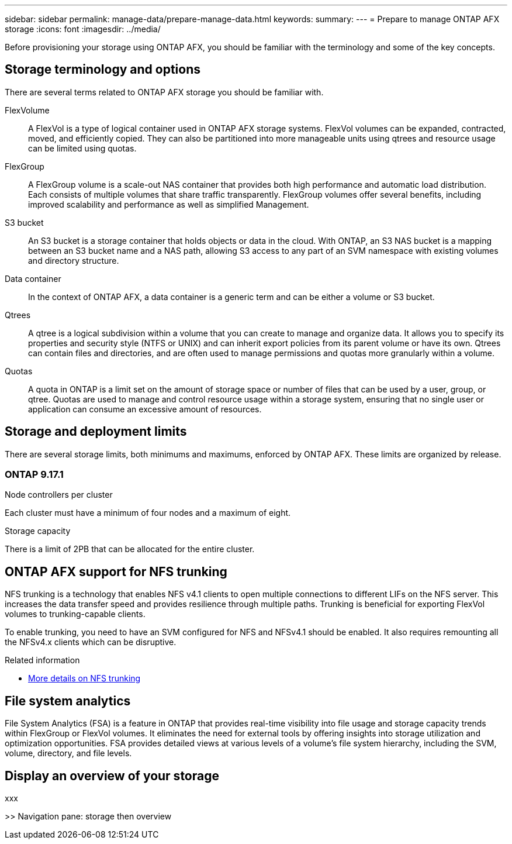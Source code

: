 ---
sidebar: sidebar
permalink: manage-data/prepare-manage-data.html
keywords: 
summary: 
---
= Prepare to manage ONTAP AFX storage
:icons: font
:imagesdir: ../media/

[.lead]
Before provisioning your storage using ONTAP AFX, you should be familiar with the terminology and some of the key concepts.

== Storage terminology and options

There are several terms related to ONTAP AFX storage you should be familiar with.

FlexVolume::
A FlexVol is a type of logical container used in ONTAP AFX storage systems. FlexVol volumes can be expanded, contracted, moved, and efficiently copied. They can also be partitioned into more manageable units using qtrees and resource usage can be limited using quotas.

FlexGroup::
A FlexGroup volume is a scale-out NAS container that provides both high performance and automatic load distribution. Each consists of multiple volumes that share traffic transparently. FlexGroup volumes offer several benefits, including improved scalability and performance as well as simplified Management.

S3 bucket::
An S3 bucket is a storage container that holds objects or data in the cloud. With ONTAP, an S3 NAS bucket is a mapping between an S3 bucket name and a NAS path, allowing S3 access to any part of an SVM namespace with existing volumes and directory structure.

Data container::
In the context of ONTAP AFX, a data container is a generic term and can be either a volume or S3 bucket.

Qtrees::
A qtree is a logical subdivision within a volume that you can create to manage and organize data. It allows you to specify its properties and security style (NTFS or UNIX) and can inherit export policies from its parent volume or have its own. Qtrees can contain files and directories, and are often used to manage permissions and quotas more granularly within a volume.

Quotas::
A quota in ONTAP is a limit set on the amount of storage space or number of files that can be used by a user, group, or qtree. Quotas are used to manage and control resource usage within a storage system, ensuring that no single user or application can consume an excessive amount of resources.

== Storage and deployment limits

There are several storage limits, both minimums and maximums, enforced by ONTAP AFX. These limits are organized by release.

=== ONTAP 9.17.1

.Node controllers per cluster

Each cluster must have a minimum of four nodes and a maximum of eight.

.Storage capacity

There is a limit of 2PB that can be allocated for the entire cluster.

//== Client authentication and authorization options

== ONTAP AFX support for NFS trunking

NFS trunking is a technology that enables NFS v4.1 clients to open multiple connections to different LIFs on the NFS server. This increases the data transfer speed and provides resilience through multiple paths. Trunking is beneficial for exporting FlexVol volumes to trunking-capable clients.

To enable trunking, you need to have an SVM configured for NFS and NFSv4.1 should be enabled. It also requires remounting all the NFSv4.x clients which can be disruptive.

.Related information

* link:../administer/additional-ontap-svm.html[More details on NFS trunking]

== File system analytics

File System Analytics (FSA) is a feature in ONTAP that provides real-time visibility into file usage and storage capacity trends within FlexGroup or FlexVol volumes. It eliminates the need for external tools by offering insights into storage utilization and optimization opportunities. FSA provides detailed views at various levels of a volume's file system hierarchy, including the SVM, volume, directory, and file levels.

== Display an overview of your storage

xxx

>> Navigation pane: storage then overview
